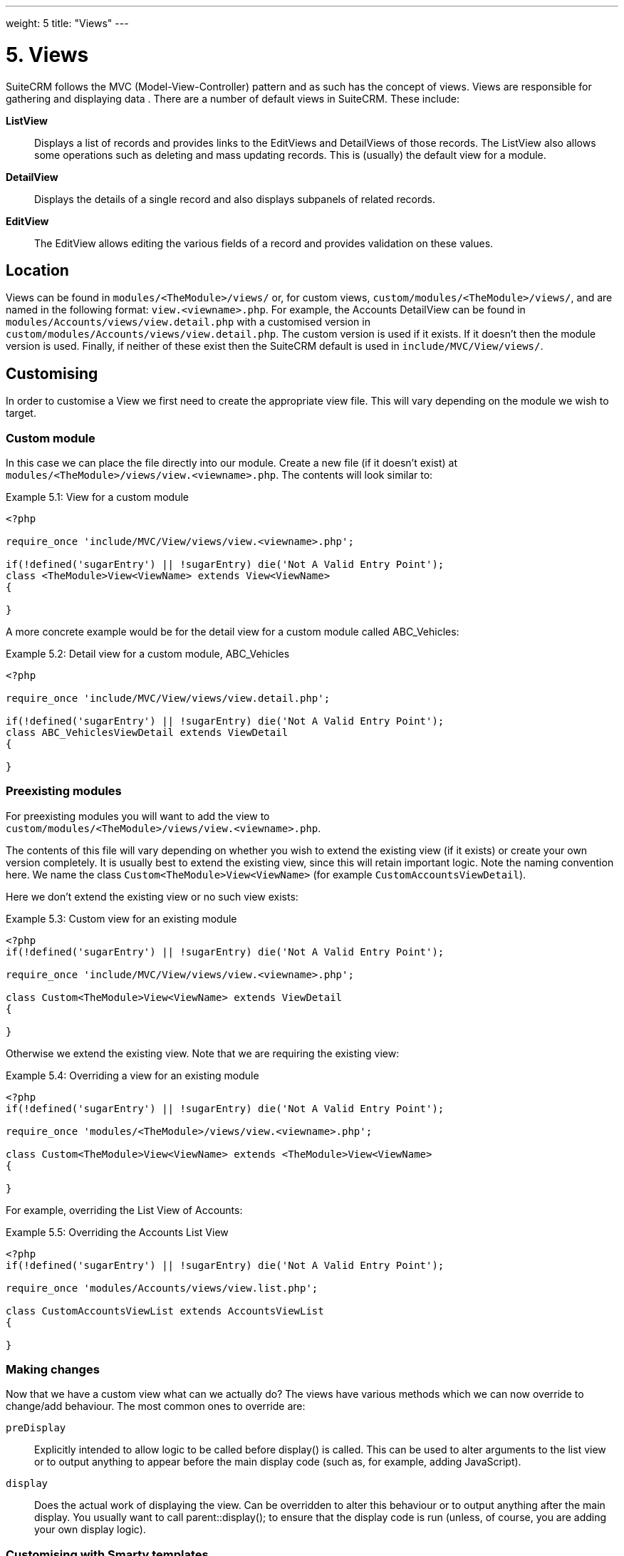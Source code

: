 
---
weight: 5
title: "Views"
---

:toc:

= 5. Views

SuiteCRM follows the MVC (Model-View-Controller) pattern and as such has
the concept of views. Views are responsible for gathering and displaying
data . There are a number of default views in SuiteCRM. These include:

*ListView*::
  Displays a list of records and provides links to the EditViews and
  DetailViews of those records. The ListView also allows some operations
  such as deleting and mass updating records. This is (usually) the
  default view for a module.
*DetailView*::
  Displays the details of a single record and also displays subpanels of
  related records.
*EditView*::
  The EditView allows editing the various fields of a record and
  provides validation on these values.

== Location

Views can be found in `modules/<TheModule>/views/` or, for custom
views, `custom/modules/<TheModule>/views/`, and are named in the following
format: `view.<viewname>.php`. For example, the Accounts DetailView can
be found in `modules/Accounts/views/view.detail.php` with a customised
version in `custom/modules/Accounts/views/view.detail.php`. The custom
version is used if it exists. If it doesn’t then the module version is
used. Finally, if neither of these exist then the SuiteCRM default is
used in `include/MVC/View/views/`.

== Customising

In order to customise a View we first need to create the appropriate
view file. This will vary depending on the module we wish to target.

=== Custom module

In this case we can place the file directly into our module. Create a
new file (if it doesn’t exist) at
`modules/<TheModule>/views/view.<viewname>.php`. The contents will look
similar to:

.Example 5.1: View for a custom module
[source,php]
----
<?php

require_once 'include/MVC/View/views/view.<viewname>.php';

if(!defined('sugarEntry') || !sugarEntry) die('Not A Valid Entry Point');
class <TheModule>View<ViewName> extends View<ViewName>
{

}
----



A more concrete example would be for the detail view for a custom module
called ABC_Vehicles:

.Example 5.2: Detail view for a custom module, ABC_Vehicles
[source,php]
----
<?php

require_once 'include/MVC/View/views/view.detail.php';

if(!defined('sugarEntry') || !sugarEntry) die('Not A Valid Entry Point');
class ABC_VehiclesViewDetail extends ViewDetail
{

}
----



=== Preexisting modules

For preexisting modules you will want to add the view to +
`custom/modules/<TheModule>/views/view.<viewname>.php`.

The contents of this file will vary depending on whether you wish to
extend the existing view (if it exists) or create your own version
completely. It is usually best to extend the existing view, since this
will retain important logic. Note the naming convention here. We name
the class `Custom<TheModule>View<ViewName>` (for example
`CustomAccountsViewDetail`).

Here we don’t extend the existing view or no such view exists:

.Example 5.3: Custom view for an existing module
[source,php]
----
<?php
if(!defined('sugarEntry') || !sugarEntry) die('Not A Valid Entry Point');

require_once 'include/MVC/View/views/view.<viewname>.php';

class Custom<TheModule>View<ViewName> extends ViewDetail
{

}
----



Otherwise we extend the existing view. Note that we are requiring the
existing view:

.Example 5.4: Overriding a view for an existing module
[source,php]
----
<?php
if(!defined('sugarEntry') || !sugarEntry) die('Not A Valid Entry Point');

require_once 'modules/<TheModule>/views/view.<viewname>.php';

class Custom<TheModule>View<ViewName> extends <TheModule>View<ViewName>
{

}
----



For example, overriding the List View of Accounts:

.Example 5.5: Overriding the Accounts List View
[source,php]
----
<?php
if(!defined('sugarEntry') || !sugarEntry) die('Not A Valid Entry Point');

require_once 'modules/Accounts/views/view.list.php';

class CustomAccountsViewList extends AccountsViewList
{

}
----



=== Making changes

Now that we have a custom view what can we actually do? The views have
various methods which we can now override to change/add behaviour. The
most common ones to override are:

`preDisplay`::
  Explicitly intended to allow logic to be called before display() is
  called. This can be used to alter arguments to the list view or to
  output anything to appear before the main display code (such as, for
  example, adding JavaScript).
`display`::
  Does the actual work of displaying the view. Can be overridden to
  alter this behaviour or to output anything after the main display. You
  usually want to call parent::display(); to ensure that the display
  code is run (unless, of course, you are adding your own display
  logic). 


=== Customising with Smarty templates

Instead of using including HTML files in PHP, you can use Smarty templates to create complex HTML for custom views.

Let's say you're adding a custom module called `Store`, and you've made a file at `custom/modules/Store/views/view.store.php` that uses HTML in HEREDOCs and Strings to create a dynamic page:

[source,php]
----------
<?php
if (!defined('sugarEntry') || !sugarEntry) die('Not A Valid Entry Point');

require_once('include/MVC/View/SugarView.php');

class StoreView extends SugarView
{
    public function display()
    {
        $storeName = $store->storeName;
        $location = $store->location;
        $products = $store->products;

        $html = <<<"HTML"
<h1>$storeName</h1>
<h2>Location: $location</h2>

<ul>
HTML;

        foreach ($products as $id => $product) {
            $html .= "<li>$product->name: $product->price</li>";
        }

        $html .= <<<"HTML"
</ul>
HTML;

        echo $html;
    }
}
----------

This works, but it isn't very nice to look at, and it's hard to maintain and understand. You're combining your backend logic with the frontend HTML, which we should try to avoid as much as possible.

Instead, we can accomplish the same thing using a Smarty template. We can change the `custom/modules/Store/views/view.store.php` file to just provide the variables for the Smarty template, instead of creating the HTML itself.

[source,php]
----------
<?php
if (!defined('sugarEntry') || !sugarEntry) die('Not A Valid Entry Point');

require_once('include/MVC/View/SugarView.php');

class StoreView extends SugarView
{
    public function display()
    {
        $smarty = new Sugar_Smarty();
        $smarty->assign('storeName', $store->storeName);
        $smarty->assign('location', $store->location);
        $smarty->assign('products', $store->products);
        $storePage = $smarty->fetch('custom/modules/Store/templates/store.tpl');
        return $storePage;
    }
}
----------

And then we'll create a file at `custom/modules/Store/templates/store.tpl`, that looks like this:

[source,html]
----------
<h1>{$storeName}</h1>
<h2>Location: {$location}</h2>

<ul>
    {foreach name=productsIteration from=$products key=id item=product}
        <li>{$product->name}: {$product->price}</li>
    {/foreach}
</ul>
----------

Much simpler!

You can read more about Smarty template files and their syntax https://www.smarty.net/docsv2/en/[in the Smarty documentation^].
